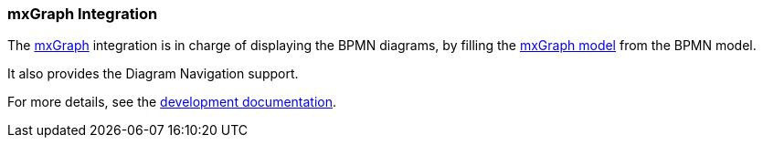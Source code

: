 === mxGraph Integration

The https://jgraph.github.io/mxgraph/[mxGraph] integration is in charge of displaying the BPMN diagrams, by filling the
https://jgraph.github.io/mxgraph/docs/manual.html#3.1.1[mxGraph model] from the BPMN model.

It also provides the Diagram Navigation support.

For more details, see the https://github.com/process-analytics/bpmn-visualization-js/tree/master/docs/development/mxgraph-integration.md[development documentation].
